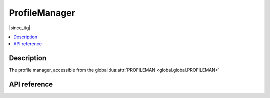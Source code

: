 ProfileManager
==============

|since_itg|

.. contents:: :local:

Description
-----------

The profile manager, accessible from the global :lua:attr:`PROFILEMAN <global.global.PROFILEMAN>`

API reference
-------------

.. lua:autoclass:: ProfileManager
